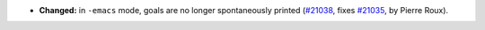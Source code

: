 - **Changed:**
  in ``-emacs`` mode, goals are no longer spontaneously printed
  (`#21038 <https://github.com/rocq-prover/rocq/pull/21038>`_,
  fixes `#21035 <https://github.com/rocq-prover/rocq/issues/21035>`_,
  by Pierre Roux).
